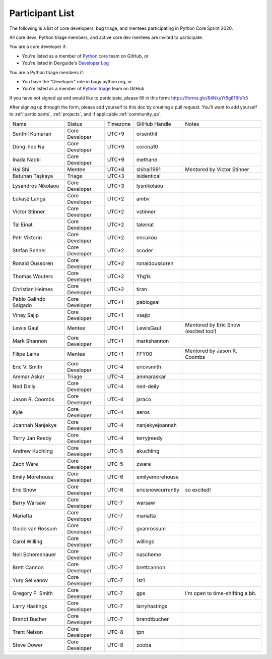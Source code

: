 .. _participants:

Participant List
================

The following is a list of core developers, bug triage, and mentees participating
in Python Core Sprint 2020.

.. seealso::

   :ref:`projects` for the list of sprint projects.


All core devs, Python triage members, and active core dev mentees are invited to participate.

You are a core developer if:

- You're listed as a member of `Python core <https://github.com/orgs/python/teams/python-core/members>`_
  team on GitHub, or

- You're listed in Devguide's `Developer Log <https://devguide.python.org/developers/>`_

You are a Python triage members if:

- You have the "Developer" role in bugs.python.org, or

- You're listed as a member of `Python triage <https://github.com/orgs/python/teams/python-triage/members>`_
  team on GitHub

If you have not signed up and would like to participate, please fill in this form:
https://forms.gle/84NkyYt5g616fs1r5

After signing up through the form, please add yourself to this doc by
creating a pull request. You'll want to add yourself to :ref:`participants`,
:ref:`projects`, and if applicable :ref:`community_qa`.

.. seealso::

   `Timezone converter <https://www.timeanddate.com/worldclock/converter.html?iso=20200910T170000&p1=3911&p2=3910&p3=3905&p4=3904&p5=3903&p6=3918&p7=3919&p8=3920&p9=3921&p10=3922>`_.

+------------------------+-------------------+-----------+-------------------+--------------------------------------+
| Name                   | Status            | Timezone  | GitHub Handle     | Notes                                |
+------------------------+-------------------+-----------+-------------------+--------------------------------------+
| Senthil Kumaran        | Core Developer    | UTC+9     | orsenthil         |                                      |
+------------------------+-------------------+-----------+-------------------+--------------------------------------+
| Dong-hee Na            | Core Developer    | UTC+9     | corona10          |                                      |
+------------------------+-------------------+-----------+-------------------+--------------------------------------+
| Inada Naoki            | Core Developer    | UTC+9     | methane           |                                      |
+------------------------+-------------------+-----------+-------------------+--------------------------------------+
| Hai Shi                | Mentee            | UTC+8     | shihai1991        | Mentored by Victor Stinner           |
+------------------------+-------------------+-----------+-------------------+--------------------------------------+
| Batuhan Taşkaya        | Triage            | UTC+3     | Isidentical       |                                      |
+------------------------+-------------------+-----------+-------------------+--------------------------------------+
| Lysandros Nikolaou     | Core Developer    | UTC+3     | lysnikolaou       |                                      |
+------------------------+-------------------+-----------+-------------------+--------------------------------------+
| Łukasz Langa           | Core Developer    | UTC+2     | ambv              |                                      |
+------------------------+-------------------+-----------+-------------------+--------------------------------------+
| Victor Stinner         | Core Developer    | UTC+2     | vstinner          |                                      |
+------------------------+-------------------+-----------+-------------------+--------------------------------------+
| Tal Einat              | Core Developer    | UTC+2     | taleinat          |                                      |
+------------------------+-------------------+-----------+-------------------+--------------------------------------+
| Petr Viktorin          | Core Developer    | UTC+2     | encukou           |                                      |
+------------------------+-------------------+-----------+-------------------+--------------------------------------+
| Stefan Behnel          | Core Developer    | UTC+2     | scoder            |                                      |
+------------------------+-------------------+-----------+-------------------+--------------------------------------+
| Ronald Oussoren        | Core Developer    | UTC+2     | ronaldoussoren    |                                      |
+------------------------+-------------------+-----------+-------------------+--------------------------------------+
| Thomas Wouters         | Core Developer    | UTC+2     | Yhg1s             |                                      |
+------------------------+-------------------+-----------+-------------------+--------------------------------------+
| Christian Heimes       | Core Developer    | UTC+2     | tiran             |                                      |
+------------------------+-------------------+-----------+-------------------+--------------------------------------+
| Pablo Galindo Salgado  | Core Developer    | UTC+1     | pablogsal         |                                      |
+------------------------+-------------------+-----------+-------------------+--------------------------------------+
| Vinay Sajip            | Core Developer    | UTC+1     | vsajip            |                                      |
+------------------------+-------------------+-----------+-------------------+--------------------------------------+
| Lewis Gaul             | Mentee            | UTC+1     | LewisGaul         | Mentored by Eric Snow (excited too!) |
+------------------------+-------------------+-----------+-------------------+--------------------------------------+
| Mark Shannon           | Core Developer    | UTC+1     | markshannon       |                                      |
+------------------------+-------------------+-----------+-------------------+--------------------------------------+
| Filipe Laíns           | Mentee            | UTC+1     | FFY00             | Mentored by Jason R. Coombs          |
+------------------------+-------------------+-----------+-------------------+--------------------------------------+
| Eric V. Smith          | Core Developer    | UTC-4     | ericvsmith        |                                      |
+------------------------+-------------------+-----------+-------------------+--------------------------------------+
| Ammar Askar            | Triage            | UTC-4     | ammaraskar        |                                      |
+------------------------+-------------------+-----------+-------------------+--------------------------------------+
| Ned Deily              | Core Developer    | UTC-4     | ned-deily         |                                      |
+------------------------+-------------------+-----------+-------------------+--------------------------------------+
| Jason R. Coombs        | Core Developer    | UTC-4     | jaraco            |                                      |
+------------------------+-------------------+-----------+-------------------+--------------------------------------+
| Kyle                   | Core Developer    | UTC-4     | aeros             |                                      |
+------------------------+-------------------+-----------+-------------------+--------------------------------------+
| Joannah Nanjekye       | Core Developer    | UTC-4     | nanjekyejoannah   |                                      |
+------------------------+-------------------+-----------+-------------------+--------------------------------------+
| Terry Jan Reedy        | Core Developer    | UTC-4     | terryjreedy       |                                      |
+------------------------+-------------------+-----------+-------------------+--------------------------------------+
| Andrew Kuchling        | Core Developer    | UTC-5     | akuchling         |                                      |
+------------------------+-------------------+-----------+-------------------+--------------------------------------+
| Zach Ware              | Core Developer    | UTC-5     | zware             |                                      |
+------------------------+-------------------+-----------+-------------------+--------------------------------------+
| Emily Morehouse        | Core Developer    | UTC-6     | emilyemorehouse   |                                      |
+------------------------+-------------------+-----------+-------------------+--------------------------------------+
| Eric Snow              | Core Developer    | UTC-6     | ericsnowcurrently | so excited!                          |
+------------------------+-------------------+-----------+-------------------+--------------------------------------+
| Barry Warsaw           | Core Developer    | UTC-7     | warsaw            |                                      |
+------------------------+-------------------+-----------+-------------------+--------------------------------------+
| Mariatta               | Core Developer    | UTC-7     | mariatta          |                                      |
+------------------------+-------------------+-----------+-------------------+--------------------------------------+
| Guido van Rossum       | Core Developer    | UTC-7     | gvanrossum        |                                      |
+------------------------+-------------------+-----------+-------------------+--------------------------------------+
| Carol Willing          | Core Developer    | UTC-7     | willingc          |                                      |
+------------------------+-------------------+-----------+-------------------+--------------------------------------+
| Neil Schemenauer       | Core Developer    | UTC-7     | nascheme          |                                      |
+------------------------+-------------------+-----------+-------------------+--------------------------------------+
| Brett Cannon           | Core Developer    | UTC-7     | brettcannon       |                                      |
+------------------------+-------------------+-----------+-------------------+--------------------------------------+
| Yury Selivanov         | Core Developer    | UTC-7     | 1st1              |                                      |
+------------------------+-------------------+-----------+-------------------+--------------------------------------+
| Gregory P. Smith       | Core Developer    | UTC-7     | gps               | I'm open to time-shifting a bit.     |
+------------------------+-------------------+-----------+-------------------+--------------------------------------+
| Larry Hastings         | Core Developer    | UTC-7     | larryhastings     |                                      |
+------------------------+-------------------+-----------+-------------------+--------------------------------------+
| Brandt Bucher          | Core Developer    | UTC-7     | brandtbucher      |                                      |
+------------------------+-------------------+-----------+-------------------+--------------------------------------+
| Trent Nelson           | Core Developer    | UTC-8     | tpn               |                                      |
+------------------------+-------------------+-----------+-------------------+--------------------------------------+
| Steve Dower            | Core Developer    | UTC-8     | zooba             |                                      |
+------------------------+-------------------+-----------+-------------------+--------------------------------------+
